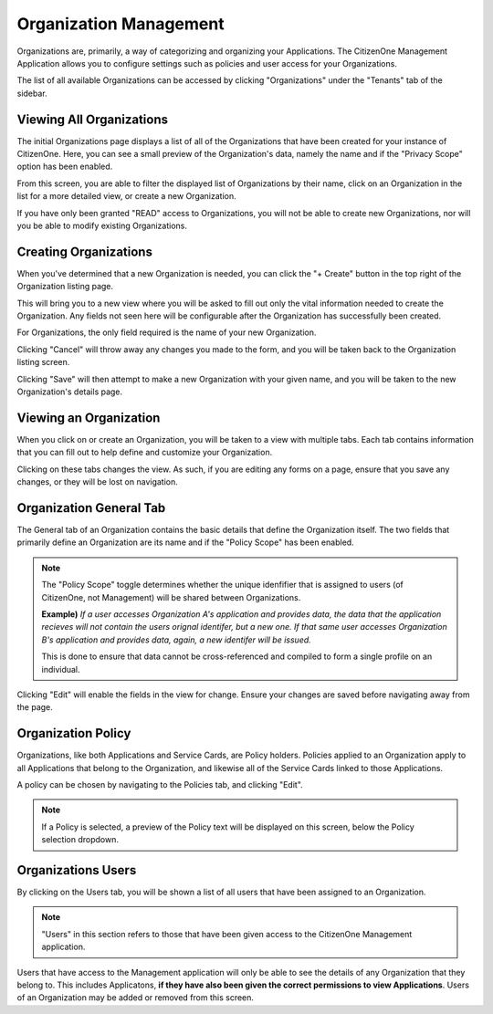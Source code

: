 .. _organization_management:

Organization Management
=======================

Organizations are, primarily, a way of categorizing and organizing your Applications.
The CitizenOne Management Application allows you to configure settings such as policies and
user access for your Organizations.

The list of all available Organizations can be accessed by clicking "Organizations" under the
"Tenants" tab of the sidebar.

.. image:: ../images/Management/organizations/sidebar.png
   :width: 100pt
   :alt: Sidebar with the Organizations tab selected
   :align: center

.. _viewing_organizations:

Viewing All Organizations
*************************

The initial Organizations page displays a list of all of the Organizations
that have been created for your instance of CitizenOne. Here, you can see a small
preview of the Organization's data, namely the name and if the "Privacy Scope" option
has been enabled.

From this screen, you are able to filter the displayed list of Organizations by their name,
click on an Organization in the list for a more detailed view, or create a new Organization.

If you have only been granted "READ" access to Organizations, you will not be able to create new Organizations,
nor will you be able to modify existing Organizations.

.. image:: ../images/Management/organizations/organizations-list.png
   :width: 500pt
   :alt: Sidebar with the Organizations tab selected
   :align: center

.. _creating_organizations:

Creating Organizations
**********************

When you've determined that a new Organization is needed, you can click the "+ Create" button
in the top right of the Organization listing page.

.. image:: ../images/Management/organizations/create-button.png
   :width: 500pt
   :alt: Sidebar with the Organizations tab selected
   :align: center

This will bring you to a new view where you will be asked to fill out only the vital information
needed to create the Organization. Any fields not seen here will be configurable after the Organization has
successfully been created.

For Organizations, the only field required is the name of your new Organization.

.. image:: ../images/Management/organizations/create.png
   :width: 500pt
   :alt: Sidebar with the Organizations tab selected
   :align: center

Clicking "Cancel" will throw away any changes you made to the form, and you will be taken back to the
Organization listing screen.

Clicking "Save" will then attempt to make a new Organization with your given name, and you will be taken
to the new Organization's details page.

.. _viewing_an_organization:

Viewing an Organization
***********************

When you click on or create an Organization, you will be taken to a view with multiple tabs.
Each tab contains information that you can fill out to help define and customize your Organization.

.. image:: ../images/Management/organizations/organization-tabs.png
   :width: 500pt
   :alt: Sidebar with the Organizations tab selected
   :align: center

Clicking on these tabs changes the view. As such, if you are editing any forms on a page, ensure
that you save any changes, or they will be lost on navigation.

.. _organization_general:

Organization General Tab
************************

The General tab of an Organization contains the basic details that define the Organization itself.
The two fields that primarily define an Organization are its name and if the "Policy Scope" has been enabled.

.. note::
    The "Policy Scope" toggle determines whether the unique idenfifier that is assigned to users (of CitizenOne, not Management)
    will be shared between Organizations.
    
    **Example)** *If a user accesses Organization A's application and provides data, the data that the application recieves will not contain the users orignal identifer, but a new one.
    If that same user accesses Organization B's application and provides data, again, a new identifer will be issued.*

    This is done to ensure that data cannot be cross-referenced and compiled to form a single profile on an individual.

.. image:: ../images/Management/organizations/general.png
   :width: 500pt
   :alt: Screen showing the basic detail fields of an Organization
   :align: center

Clicking "Edit" will enable the fields in the view for change. Ensure your changes are saved before navigating away from the page.

.. _organization_policy:

Organization Policy
*******************

Organizations, like both Applications and Service Cards, are Policy holders. Policies applied to an Organization
apply to all Applications that belong to the Organization, and likewise all of the Service Cards linked to those Applications.

A policy can be chosen by navigating to the Policies tab, and clicking "Edit".

.. image:: ../images/Management/organizations/policy.png
   :width: 500pt
   :alt: Screen showing an empty Policy selection field
   :align: center

.. note::
    If a Policy is selected, a preview of the Policy text will be displayed on this screen, below the Policy selection dropdown.

.. _organization_users:

Organizations Users
*******************

By clicking on the Users tab, you will be shown a list of all users that have been assigned to an Organization.

.. note::
    "Users" in this section refers to those that have been given access to the CitizenOne Management application.

.. image:: ../images/Management/organizations/users.png
   :width: 500pt
   :alt: Screen showing an empty list of users
   :align: center

Users that have access to the Management application will only be able to see the details of any Organization that they belong to.
This includes Applicatons, **if they have also been given the correct permissions to view Applications**.
Users of an Organization may be added or removed from this screen.